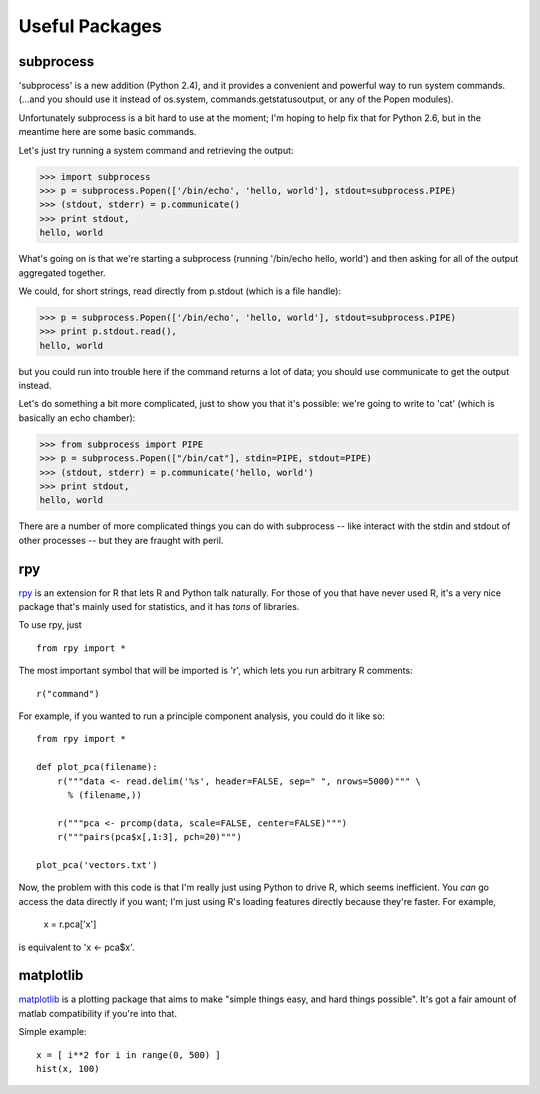 

Useful Packages
===============

subprocess
----------

'subprocess' is a new addition (Python 2.4), and it provides a convenient
and powerful way to run system commands.  (...and you should use it instead
of os.system, commands.getstatusoutput, or any of the Popen modules).

Unfortunately subprocess is a bit hard to use at the moment; I'm hoping
to help fix that for Python 2.6, but in the meantime here are some basic
commands.

Let's just try running a system command and retrieving the output:

>>> import subprocess
>>> p = subprocess.Popen(['/bin/echo', 'hello, world'], stdout=subprocess.PIPE)
>>> (stdout, stderr) = p.communicate()
>>> print stdout,
hello, world

What's going on is that we're starting a subprocess (running
'/bin/echo hello, world') and then asking for all of the output
aggregated together.

We could, for short strings, read directly from p.stdout (which is a file
handle):

>>> p = subprocess.Popen(['/bin/echo', 'hello, world'], stdout=subprocess.PIPE)
>>> print p.stdout.read(),
hello, world

but you could run into trouble here if the command returns a lot of data;
you should use communicate to get the output instead.

Let's do something a bit more complicated, just to show you that it's
possible: we're going to write to 'cat' (which is basically an echo chamber):

>>> from subprocess import PIPE
>>> p = subprocess.Popen(["/bin/cat"], stdin=PIPE, stdout=PIPE)
>>> (stdout, stderr) = p.communicate('hello, world')
>>> print stdout,
hello, world

There are a number of more complicated things you can do with subprocess --
like interact with the stdin and stdout of other processes -- but they
are fraught with peril.

rpy
---

`rpy <http://rpy.sf.net/>`__ is an extension for R that lets R and
Python talk naturally.  For those of you that have never used R, it's
a very nice package that's mainly used for statistics, and it has *tons*
of libraries.

To use rpy, just ::

   from rpy import *

The most important symbol that will be imported is 'r', which lets you
run arbitrary R comments: ::

   r("command")

For example, if you wanted to run a principle component analysis, you could
do it like so: ::

   from rpy import *
   
   def plot_pca(filename):
       r("""data <- read.delim('%s', header=FALSE, sep=" ", nrows=5000)""" \
         % (filename,))
   
       r("""pca <- prcomp(data, scale=FALSE, center=FALSE)""")
       r("""pairs(pca$x[,1:3], pch=20)""")
   
   plot_pca('vectors.txt')

Now, the problem with this code is that I'm really just using Python to 
drive R, which seems inefficient.  You *can* go access the data directly
if you want; I'm just using R's loading features directly because they're
faster.  For example,

   x = r.pca['x']

is equivalent to 'x <- pca$x'.

matplotlib
----------

`matplotlib <http://matplotlib.sf.net>`__ is a plotting package that
aims to make "simple things easy, and hard things possible".  It's got
a fair amount of matlab compatibility if you're into that.

Simple example: ::

   x = [ i**2 for i in range(0, 500) ]
   hist(x, 100)



.. numpy/scipy
.. matplotlib

